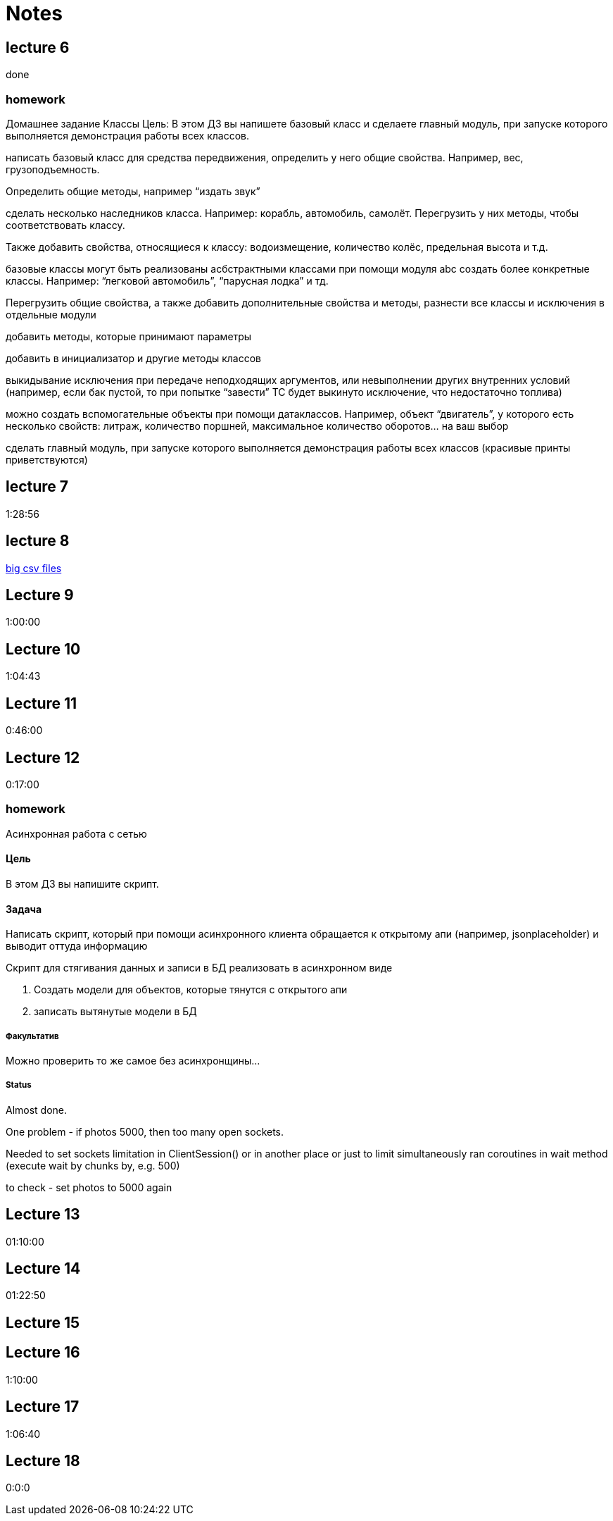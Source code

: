 = Notes

== lecture 6

done

=== homework

Домашнее задание Классы Цель: В этом ДЗ вы напишете базовый класс и сделаете
главный модуль, при запуске которого выполняется демонстрация работы всех
классов.

написать базовый класс для средства передвижения, определить у него
общие свойства. Например, вес, грузоподъемность.

Определить общие методы, например “издать звук”

сделать несколько наследников класса. Например: корабль, автомобиль, самолёт.
Перегрузить у них методы, чтобы соответствовать классу.

Также добавить свойства, относящиеся к классу:
водоизмещение, количество колёс, предельная высота и т.д.

базовые классы могут быть реализованы асбстрактными классами
при помощи модуля abc создать более конкретные классы.
Например: “легковой автомобиль”, “парусная лодка” и тд.

Перегрузить общие свойства, а также добавить дополнительные свойства
и методы, разнести все классы и исключения в отдельные модули

добавить методы, которые принимают параметры

добавить в инициализатор и другие методы классов

выкидывание исключения при передаче неподходящих аргументов,
или невыполнении других внутренних условий
(например, если бак пустой, то при попытке “завести” ТС будет выкинуто исключение, что
недостаточно топлива)

можно создать вспомогательные объекты при помощи
датаклассов. Например, объект “двигатель”, у которого есть несколько свойств:
литраж, количество поршней, максимальное количество оборотов… на ваш выбор

сделать главный модуль, при запуске которого выполняется демонстрация работы
всех классов (красивые принты приветствуются)

== lecture 7

1:28:56

== lecture 8

link:https://eforexcel.com/wp/downloads-18-sample-csv-files-data-sets-for-testing-sales/[big csv files]

== Lecture 9

1:00:00

== Lecture 10

1:04:43

== Lecture 11

0:46:00

== Lecture 12

0:17:00

=== homework

Асинхронная работа с сетью

==== Цель

В этом ДЗ вы напишите скрипт.

==== Задача

Написать скрипт, который при помощи асинхронного клиента
обращается к открытому апи (например, jsonplaceholder)
и выводит оттуда информацию

Скрипт для стягивания данных и записи в БД
реализовать в асинхронном виде

. Создать модели для объектов, которые тянутся с открытого апи
. записать вытянутые модели в БД

===== Факультатив

Можно проверить то же самое без асинхронщины...

===== Status

Almost done.

One problem - if photos 5000, then too many open sockets.

Needed to set sockets limitation in ClientSession()
or in another place
or just to limit simultaneously ran coroutines
in wait method (execute wait by chunks by, e.g. 500)

to check - set photos to 5000 again

== Lecture 13

01:10:00

== Lecture 14

01:22:50

== Lecture 15



== Lecture 16

1:10:00

== Lecture 17

1:06:40

== Lecture 18

0:0:0

